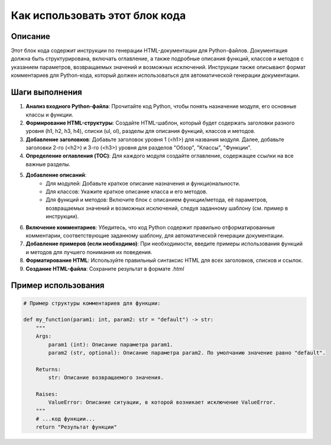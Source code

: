 Как использовать этот блок кода
=========================================================================================

Описание
-------------------------
Этот блок кода содержит инструкции по генерации HTML-документации для Python-файлов.  Документация должна быть структурирована, включать оглавление, а также подробные описания функций, классов и методов с указанием параметров, возвращаемых значений и возможных исключений.  Инструкции также описывают формат комментариев для Python-кода, который должен использоваться для автоматической генерации документации.

Шаги выполнения
-------------------------
1. **Анализ входного Python-файла**: Прочитайте код Python, чтобы понять назначение модуля, его основные классы и функции.
2. **Формирование HTML-структуры**: Создайте HTML-шаблон, который будет содержать заголовки разного уровня (h1, h2, h3, h4), списки (ul, ol),  разделы для описания функций, классов и методов.
3. **Добавление заголовков**:  Добавьте заголовок уровня 1 (<h1>) для названия модуля. Далее, добавьте заголовки 2-го (<h2>) и 3-го (<h3>) уровня для разделов "Обзор", "Классы", "Функции".
4. **Определение оглавления (TOC)**: Для каждого модуля создайте оглавление, содержащее ссылки на все важные разделы.
5. **Добавление описаний**:
    * Для модулей: Добавьте краткое описание назначения и функциональности.
    * Для классов: Укажите краткое описание класса и его методов.
    * Для функций и методов: Включите блок с описанием функции/метода, её параметров, возвращаемых значений и возможных исключений, следуя заданному шаблону (см. пример в инструкции).
6. **Включение комментариев**: Убедитесь, что код Python содержит правильно отформатированные комментарии, соответствующие заданному шаблону, для автоматической генерации документации.
7. **Добавление примеров (если необходимо)**:  При необходимости, введите примеры использования функций и методов для лучшего понимания их поведения.
8. **Форматирование HTML**: Используйте правильный синтаксис HTML для всех заголовков, списков и ссылок.
9. **Создание HTML-файла**: Сохраните результат в формате `.html`

Пример использования
-------------------------
.. code-block:: python

    # Пример структуры комментариев для функции:

    def my_function(param1: int, param2: str = "default") -> str:
        """
        Args:
            param1 (int): Описание параметра param1.
            param2 (str, optional): Описание параметра param2. По умолчанию значение равно "default".

        Returns:
            str: Описание возвращаемого значения.

        Raises:
            ValueError: Описание ситуации, в которой возникает исключение ValueError.
        """
        # ...код функции...
        return "Результат функции"